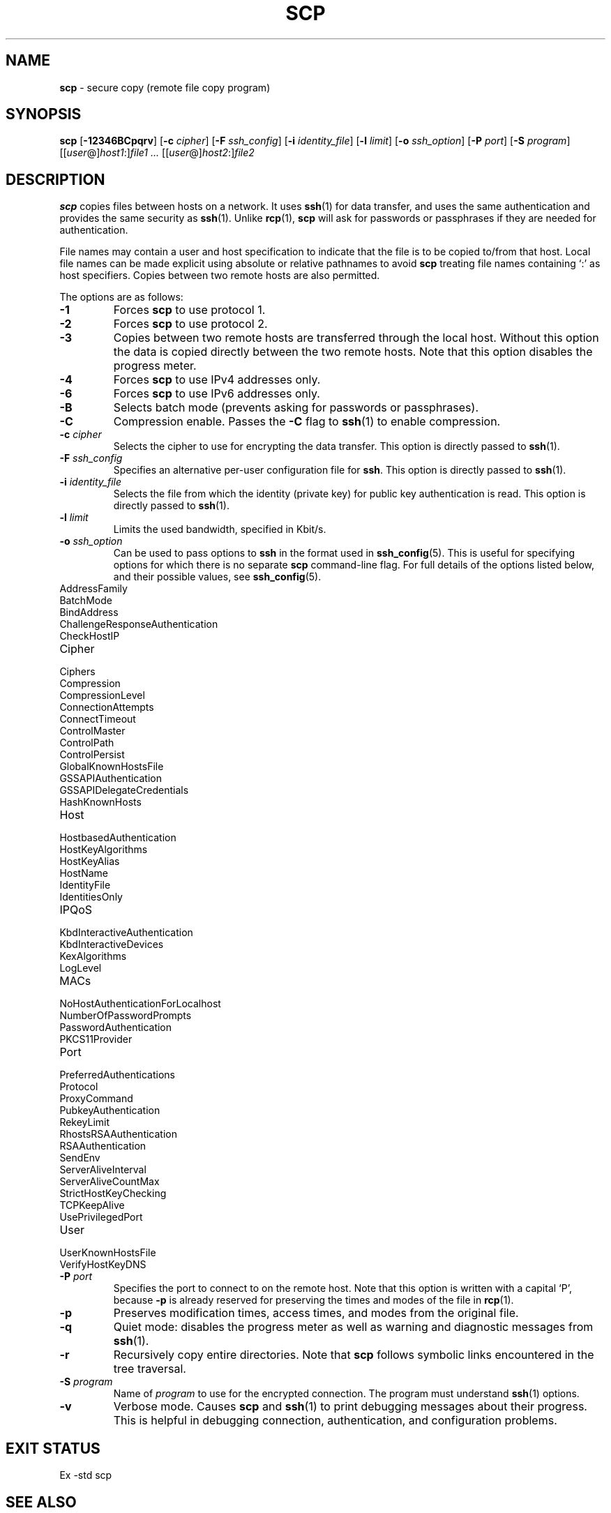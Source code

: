 .TH SCP 1 "July 16 2013 " ""
.SH NAME
\fBscp\fP
\- secure copy (remote file copy program)
.SH SYNOPSIS
.br
\fBscp\fP
[\fB\-12346BCpqrv\fP]
[\fB\-c\fP \fIcipher\fP]
[\fB\-F\fP \fIssh_config\fP]
[\fB\-i\fP \fIidentity_file\fP]
[\fB\-l\fP \fIlimit\fP]
[\fB\-o\fP \fIssh_option\fP]
[\fB\-P\fP \fIport\fP]
[\fB\-S\fP \fIprogram\fP]
[[\fIuser\fP@]\fIhost1\fP:]\fIfile1\fP
\fI...\fP
[[\fIuser\fP@]\fIhost2\fP:]\fIfile2\fP
.SH DESCRIPTION
\fBscp\fP
copies files between hosts on a network.
It uses
\fBssh\fP(1)
for data transfer, and uses the same authentication and provides the
same security as
\fBssh\fP(1).
Unlike
\fBrcp\fP(1),
\fBscp\fP
will ask for passwords or passphrases if they are needed for
authentication.

File names may contain a user and host specification to indicate
that the file is to be copied to/from that host.
Local file names can be made explicit using absolute or relative pathnames
to avoid
\fBscp\fP
treating file names containing
`:\&'
as host specifiers.
Copies between two remote hosts are also permitted.

The options are as follows:
.TP
\fB\-1\fP
Forces
\fBscp\fP
to use protocol 1.
.TP
\fB\-2\fP
Forces
\fBscp\fP
to use protocol 2.
.TP
\fB\-3\fP
Copies between two remote hosts are transferred through the local host.
Without this option the data is copied directly between the two remote
hosts.
Note that this option disables the progress meter.
.TP
\fB\-4\fP
Forces
\fBscp\fP
to use IPv4 addresses only.
.TP
\fB\-6\fP
Forces
\fBscp\fP
to use IPv6 addresses only.
.TP
\fB\-B\fP
Selects batch mode (prevents asking for passwords or passphrases).
.TP
\fB\-C\fP
Compression enable.
Passes the
\fB\-C\fP
flag to
\fBssh\fP(1)
to enable compression.
.TP
\fB\-c\fP \fIcipher\fP
Selects the cipher to use for encrypting the data transfer.
This option is directly passed to
\fBssh\fP(1).
.TP
\fB\-F\fP \fIssh_config\fP
Specifies an alternative
per-user configuration file for
\fBssh\fP.
This option is directly passed to
\fBssh\fP(1).
.TP
\fB\-i\fP \fIidentity_file\fP
Selects the file from which the identity (private key) for public key
authentication is read.
This option is directly passed to
\fBssh\fP(1).
.TP
\fB\-l\fP \fIlimit\fP
Limits the used bandwidth, specified in Kbit/s.
.TP
\fB\-o\fP \fIssh_option\fP
Can be used to pass options to
\fBssh\fP
in the format used in
\fBssh_config\fP(5).
This is useful for specifying options
for which there is no separate
\fBscp\fP
command-line flag.
For full details of the options listed below, and their possible values, see
\fBssh_config\fP(5).

.TP
AddressFamily
.TP
BatchMode
.TP
BindAddress
.TP
ChallengeResponseAuthentication
.TP
CheckHostIP
.TP
Cipher
.TP
Ciphers
.TP
Compression
.TP
CompressionLevel
.TP
ConnectionAttempts
.TP
ConnectTimeout
.TP
ControlMaster
.TP
ControlPath
.TP
ControlPersist
.TP
GlobalKnownHostsFile
.TP
GSSAPIAuthentication
.TP
GSSAPIDelegateCredentials
.TP
HashKnownHosts
.TP
Host
.TP
HostbasedAuthentication
.TP
HostKeyAlgorithms
.TP
HostKeyAlias
.TP
HostName
.TP
IdentityFile
.TP
IdentitiesOnly
.TP
IPQoS
.TP
KbdInteractiveAuthentication
.TP
KbdInteractiveDevices
.TP
KexAlgorithms
.TP
LogLevel
.TP
MACs
.TP
NoHostAuthenticationForLocalhost
.TP
NumberOfPasswordPrompts
.TP
PasswordAuthentication
.TP
PKCS11Provider
.TP
Port
.TP
PreferredAuthentications
.TP
Protocol
.TP
ProxyCommand
.TP
PubkeyAuthentication
.TP
RekeyLimit
.TP
RhostsRSAAuthentication
.TP
RSAAuthentication
.TP
SendEnv
.TP
ServerAliveInterval
.TP
ServerAliveCountMax
.TP
StrictHostKeyChecking
.TP
TCPKeepAlive
.TP
UsePrivilegedPort
.TP
User
.TP
UserKnownHostsFile
.TP
VerifyHostKeyDNS
.TP
\fB\-P\fP \fIport\fP
Specifies the port to connect to on the remote host.
Note that this option is written with a capital
`P',
because
\fB\-p\fP
is already reserved for preserving the times and modes of the file in
\fBrcp\fP(1).
.TP
\fB\-p\fP
Preserves modification times, access times, and modes from the
original file.
.TP
\fB\-q\fP
Quiet mode: disables the progress meter as well as warning and diagnostic
messages from
\fBssh\fP(1).
.TP
\fB\-r\fP
Recursively copy entire directories.
Note that
\fBscp\fP
follows symbolic links encountered in the tree traversal.
.TP
\fB\-S\fP \fIprogram\fP
Name of
\fIprogram\fP
to use for the encrypted connection.
The program must understand
\fBssh\fP(1)
options.
.TP
\fB\-v\fP
Verbose mode.
Causes
\fBscp\fP
and
\fBssh\fP(1)
to print debugging messages about their progress.
This is helpful in
debugging connection, authentication, and configuration problems.
.SH EXIT STATUS
Ex -std scp
.SH SEE ALSO
\fBrcp\fP(1),
\fBsftp\fP(1),
\fBssh\fP(1),
\fBssh-add\fP(1),
\fBssh-agent\fP(1),
\fBssh-keygen\fP(1),
\fBssh_config\fP(5),
\fBsshd\fP(8)
.SH HISTORY
\fBscp\fP
is based on the
\fBrcp\fP(1)
program in BSD source code from the Regents of the University of
California.
.SH AUTHORS

Timo Rinne <Mt tri@iki.fi>

Tatu Ylonen <Mt ylo@cs.hut.fi>
